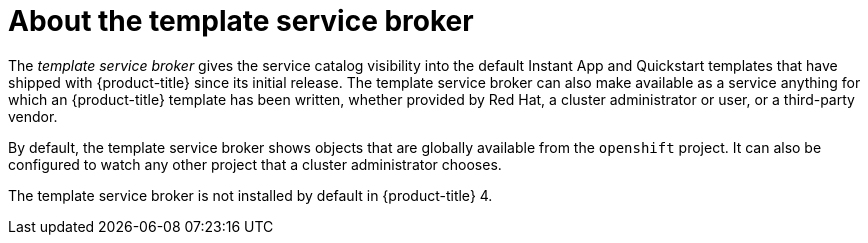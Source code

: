// Module included in the following assemblies:
//
// * applications/service_brokers/installing-template-service-broker.adoc

[id='sb-about-template-service-broker-{context}']
= About the template service broker

The _template service broker_ gives the service catalog visibility into the
default Instant App and Quickstart templates that have shipped with
{product-title} since its initial release. The template service broker can also
make available as a service anything for which an {product-title} template has
been written, whether provided by Red Hat, a cluster administrator or user, or a third-party vendor.

By default, the template service broker shows objects that are globally
available from the `openshift` project. It can also be configured to watch any
other project that a cluster administrator chooses.

The template service broker is not installed by default in {product-title} 4.
